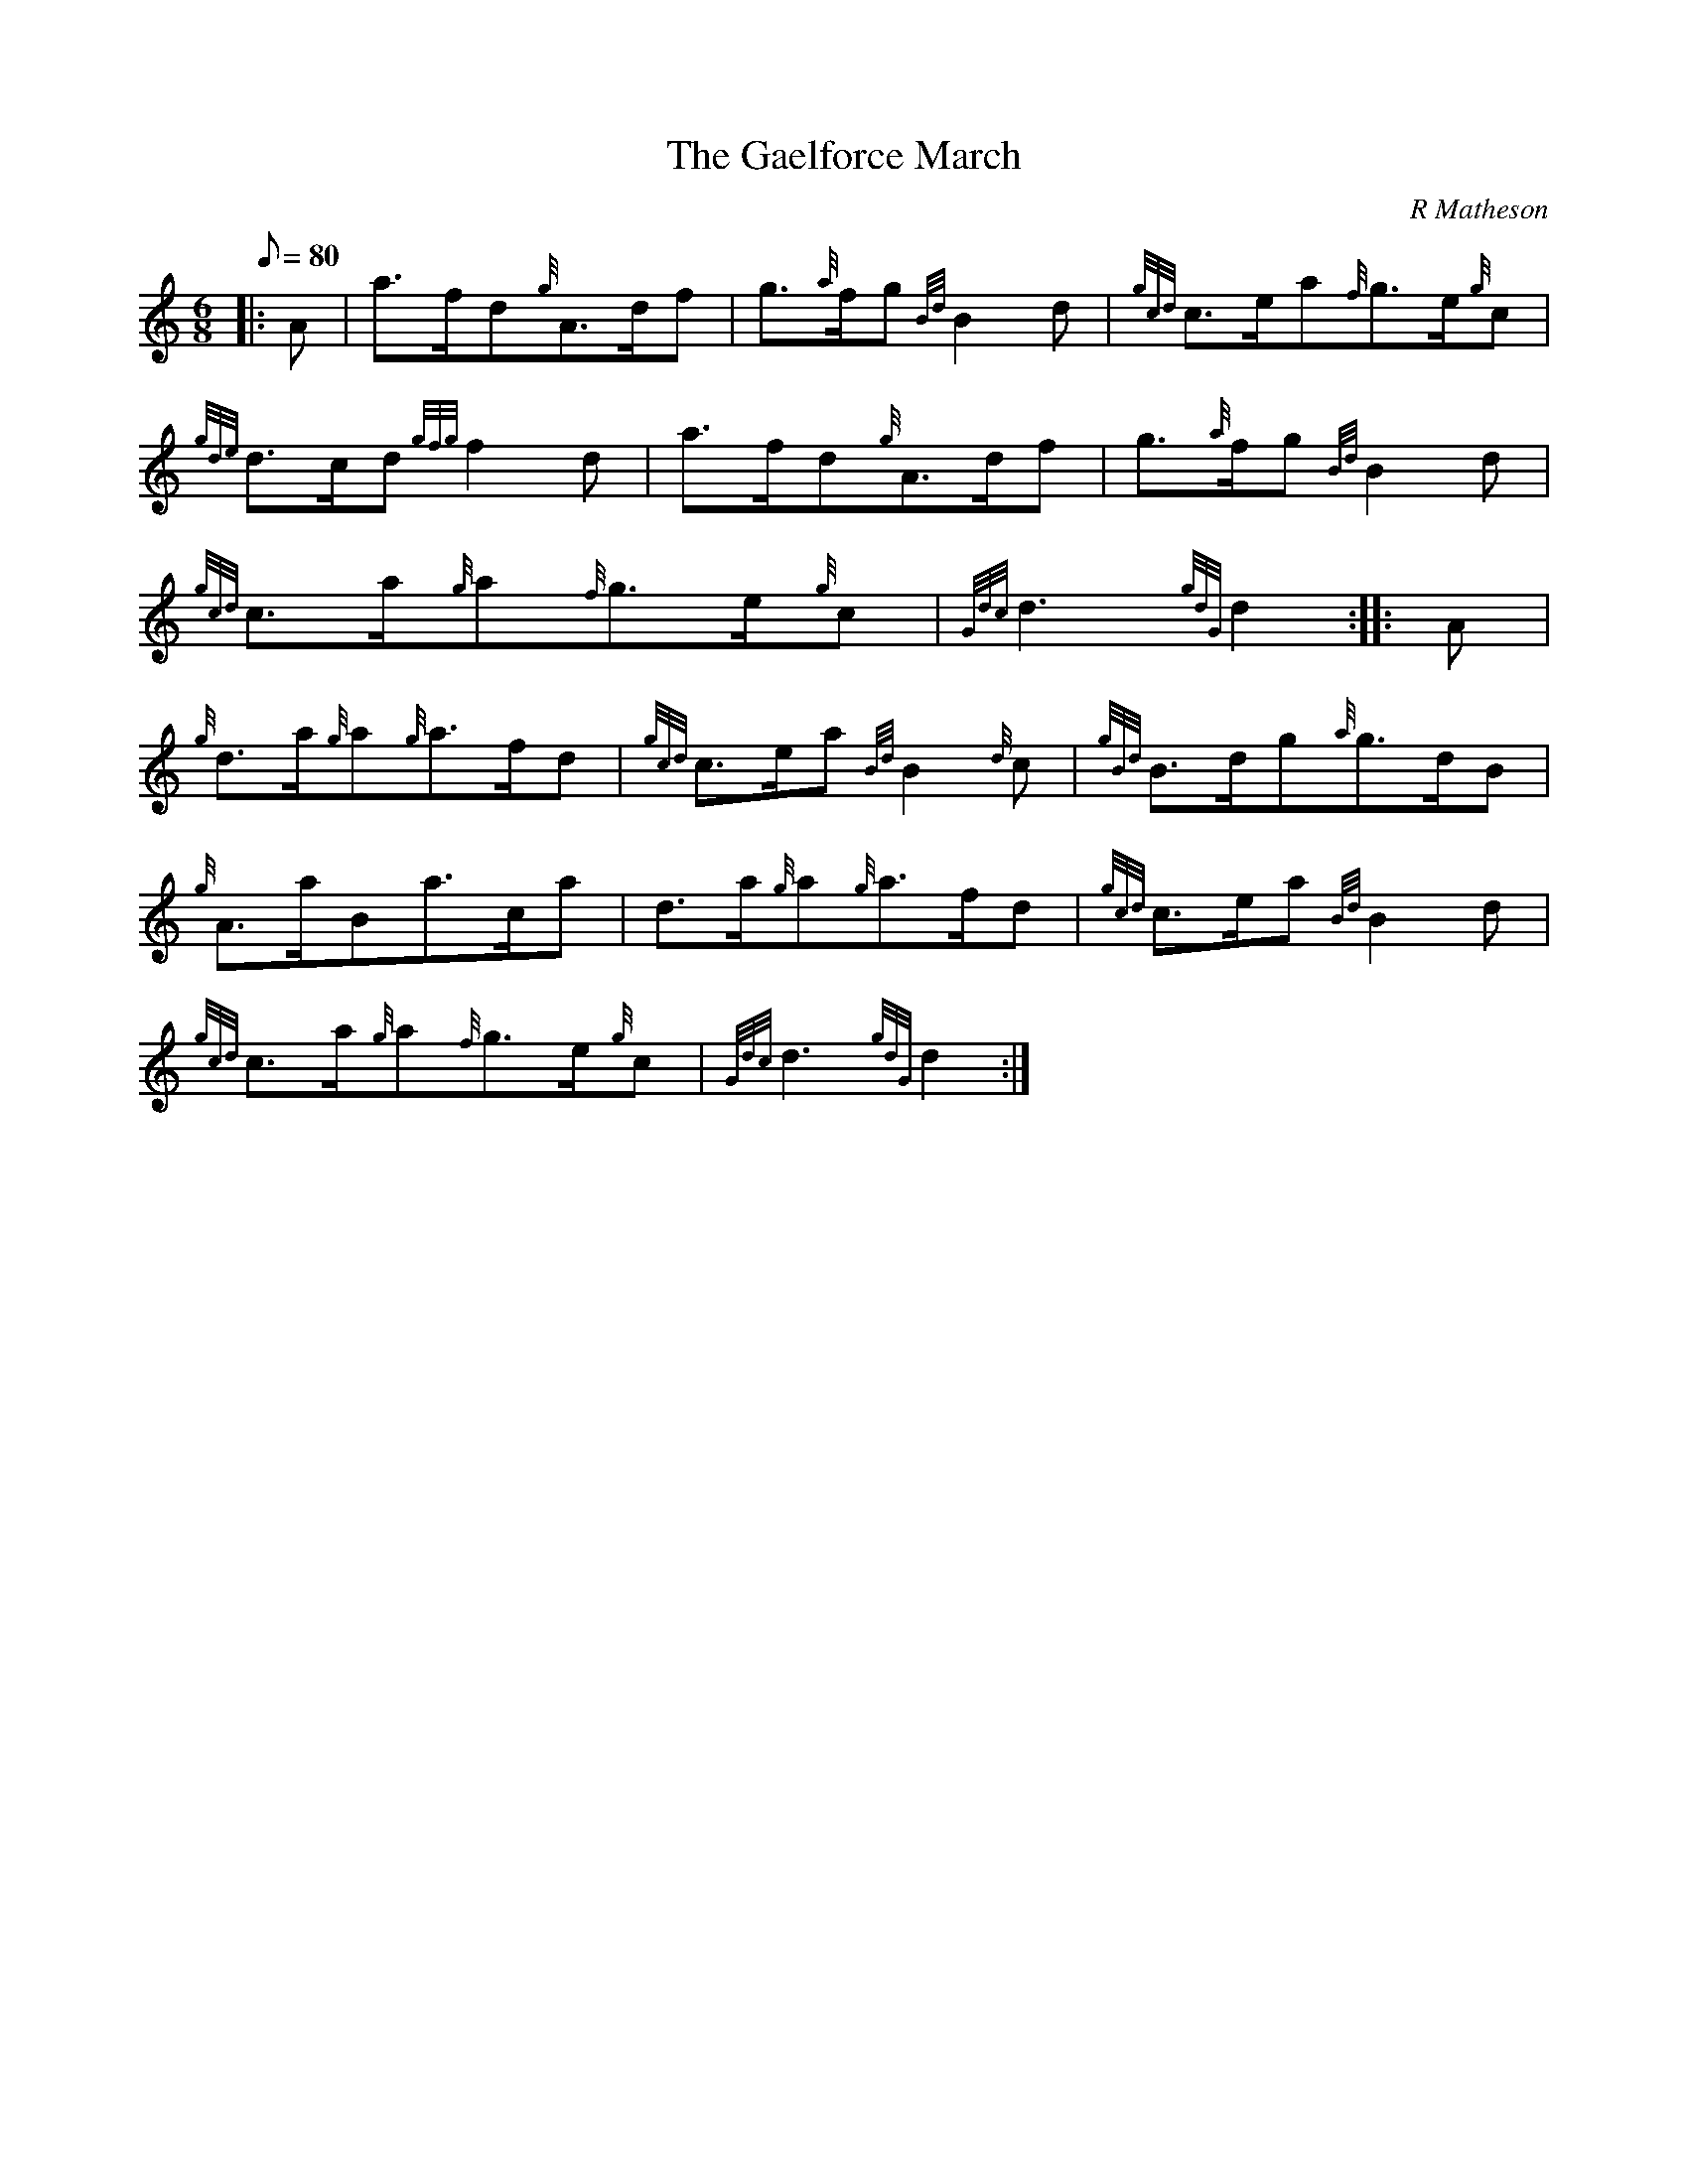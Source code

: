 X: 1
T:The Gaelforce March
M:6/8
L:1/8
Q:80
C:R Matheson
S:March
K:HP
|: A|
a3/2f/2d{g}A3/2d/2f|
g3/2{a}f/2g{Bd}B2d|
{gcd}c3/2e/2a{f}g3/2e/2{g}c|  !
{gde}d3/2c/2d{gfg}f2d|
a3/2f/2d{g}A3/2d/2f|
g3/2{a}f/2g{Bd}B2d|  !
{gcd}c3/2a/2{g}a{f}g3/2e/2{g}c|
{Gdc}d3{gdG}d2:| |:
A|  !
{g}d3/2a/2{g}a{g}a3/2f/2d|
{gcd}c3/2e/2a{Bd}B2{d}c|
{gBd}B3/2d/2g{a}g3/2d/2B|  !
{g}A3/2a/2Ba3/2c/2a|
d3/2a/2{g}a{g}a3/2f/2d|
{gcd}c3/2e/2a{Bd}B2d|  !
{gcd}c3/2a/2{g}a{f}g3/2e/2{g}c|
{Gdc}d3{gdG}d2:|
